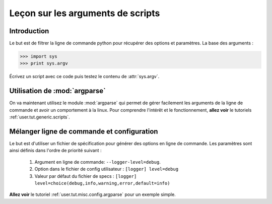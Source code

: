 Leçon sur les arguments de scripts
==================================


Introduction
------------

Le but est de filtrer la ligne de commande python pour récupérer des options
et paramètres. La base des arguments :


>>> import sys
>>> print sys.argv

Écrivez un script avec ce code puis testez le contenu de :attr:`sys.argv`.


Utilisation de :mod:`argparse`
------------------------------

On va maintenant utilisez le module :mod:`argparse` qui permet de gérer facilement les arguments
de la ligne de commande et avoir un comportement à la linux.
Pour comprendre l'intérêt et le fonctionnement, 
**allez voir** le tutoriels :ref:`user.tut.generic.scripts`.



Mélanger ligne de commande et configuration
-------------------------------------------

Le but est d'utiliser un fichier de spécification pour générer des options en ligne de commande.
Les paramètres sont ainsi définis dans l'ordre de priorité suivant :

    1. Argument en ligne de commande: ``--logger-level=debug``.
    2. Option dans le fichier de config utilisateur : ``[logger] level=debug``
    3. Valeur par défaut du fichier de specs : ``[logger] level=choice(debug,info,warning,error,default=info)``

**Allez voir** le tutoriel :ref:`user.tut.misc.config.argparse` pour un exemple simple.

